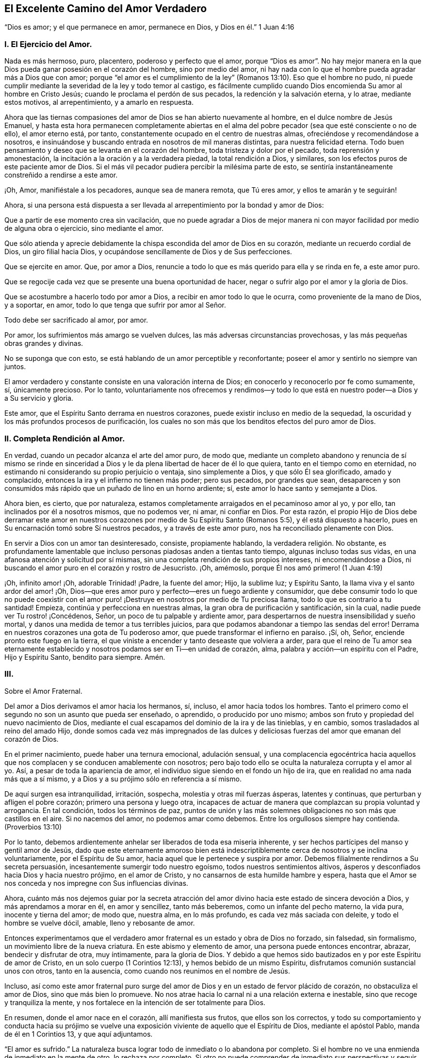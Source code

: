 == El Excelente Camino del Amor Verdadero

"`Dios es amor; y el que permanece en amor, permanece en Dios, y Dios en él.`" 1 Juan 4:16

=== I. El Ejercicio del Amor.

Nada es más hermoso, puro, placentero, poderoso y perfecto que el amor,
porque "`Dios es amor`". No hay mejor manera en la
que Dios pueda ganar posesión en el corazón del hombre,
sino por medio del amor,
ni hay nada con lo que el hombre pueda agradar más a Dios que con amor;
porque "`el amor es el cumplimiento de la ley`" (Romanos
13:10). Eso que el hombre no pudo,
ni puede cumplir mediante la severidad de la ley y todo temor al castigo,
es fácilmente cumplido cuando Dios encomienda Su amor al hombre en Cristo Jesús;
cuando le proclama el perdón de sus pecados, la redención y la salvación eterna,
y lo atrae, mediante estos motivos, al arrepentimiento, y a amarlo en respuesta.

Ahora que las tiernas compasiones del amor de Dios se han abierto nuevamente al hombre,
en el dulce nombre de Jesús Emanuel,
y hasta esta hora permanecen completamente abiertas en el alma
del pobre pecador (sea que esté consciente o no de ello),
el amor eterno está, por tanto, constantemente ocupado en el centro de nuestras almas,
ofreciéndose y recomendándose a nosotros,
e insinuándose y buscando entrada en nosotros de mil maneras distintas,
para nuestra felicidad eterna.
Todo buen pensamiento y deseo que se levanta en el corazón del hombre,
toda tristeza y dolor por el pecado, toda reprensión y amonestación,
la incitación a la oración y a la verdadera piedad, la total rendición a Dios,
y similares, son los efectos puros de este paciente amor de Dios.
Si el más vil pecador pudiera percibir la milésima parte de esto,
se sentiría instantáneamente constreñido a rendirse a este amor.

¡Oh, Amor, manifiéstale a los pecadores, aunque sea de manera remota, que Tú eres amor,
y ellos te amarán y te seguirán!

Ahora,
si una persona está dispuesta a ser llevada al arrepentimiento
por la bondad y amor de Dios:

Que a partir de ese momento crea sin vacilación,
que no puede agradar a Dios de mejor manera ni con
mayor facilidad por medio de alguna obra o ejercicio,
sino mediante el amor.

Que sólo atienda y aprecie debidamente la chispa escondida del amor de Dios en su corazón,
mediante un recuerdo cordial de Dios, un giro filial hacia Dios,
y ocupándose sencillamente de Dios y de Sus perfecciones.

Que se ejercite en amor.
Que, por amor a Dios, renuncie a todo lo que es más querido para ella y se rinda en fe,
a este amor puro.

Que se regocije cada vez que se presente una buena oportunidad de hacer,
negar o sufrir algo por el amor y la gloria de Dios.

Que se acostumbre a hacerlo todo por amor a Dios,
a recibir en amor todo lo que le ocurra, como proveniente de la mano de Dios,
y a soportar, en amor, todo lo que tenga que sufrir por amor al Señor.

Todo debe ser sacrificado al amor, por amor.

Por amor, los sufrimientos más amargo se vuelven dulces,
las más adversas circunstancias provechosas, y las más pequeñas obras grandes y divinas.

No se suponga que con esto, se está hablando de un amor perceptible y reconfortante;
poseer el amor y sentirlo no siempre van juntos.

El amor verdadero y constante consiste en una valoración interna de Dios;
en conocerlo y reconocerlo por fe como sumamente, sí, únicamente precioso.
Por lo tanto,
voluntariamente nos ofrecemos y rendimos--y todo lo que
está en nuestro poder--a Dios y a Su servicio y gloria.

Este amor, que el Espíritu Santo derrama en nuestros corazones,
puede existir incluso en medio de la sequedad,
la oscuridad y los más profundos procesos de purificación,
los cuales no son más que los benditos efectos del puro amor de Dios.

=== II. Completa Rendición al Amor.

En verdad, cuando un pecador alcanza el arte del amor puro, de modo que,
mediante un completo abandono y renuncia de sí mismo se rinde en sinceridad
a Dios y le da plena libertad de hacer de él lo que quiera,
tanto en el tiempo como en eternidad,
no estimando ni considerando su propio perjuicio o ventaja, sino simplemente a Dios,
y que sólo Él sea glorificado, amado y complacido,
entonces la ira y el infierno no tienen más poder; pero sus pecados,
por grandes que sean,
desaparecen y son consumidos más rápido que un puñado de lino en un horno ardiente; sí,
este amor lo hace santo y semejante a Dios.

Ahora bien, es cierto, que por naturaleza,
estamos completamente arraigados en el pecaminoso amor al yo, y por ello,
tan inclinados por él a nosotros mismos, que no podemos ver, ni amar, ni confiar en Dios.
Por esta razón,
el propio Hijo de Dios debe derramar este amor en nuestros
corazones por medio de Su Espíritu Santo (Romanos 5:5),
y él está dispuesto a hacerlo, pues en Su encarnación tomó sobre Sí nuestros pecados,
y a través de este amor puro, nos ha reconciliado plenamente con Dios.

En servir a Dios con un amor tan desinteresado, consiste, propiamente hablando,
la verdadera religión. No obstante,
es profundamente lamentable que incluso personas piadosas anden a tientas tanto tiempo,
algunas incluso todas sus vidas, en una afanosa atención y solicitud por sí mismas,
sin una completa rendición de sus propios intereses, ni encomendándose a Dios,
ni buscando el amor puro en el corazón y rostro de Jesucristo.
¡Oh, amémoslo, porque Él nos amó primero! (1 Juan 4:19)

¡Oh, infinito amor! ¡Oh, adorable Trinidad! ¡Padre, la fuente del amor; Hijo,
la sublime luz; y Espíritu Santo, la llama viva y el santo ardor del amor! ¡Oh,
Dios--que eres amor puro y perfecto--eres un fuego ardiente y consumidor,
que debe consumir todo lo que no puede coexistir con el amor puro!
¡Destruye en nosotros por medio de Tu preciosa llama,
todo lo que es contrario a tu santidad!
Empieza, continúa y perfecciona en nuestras almas,
la gran obra de purificación y santificación, sin la cual,
nadie puede ver Tu rostro! ¡Concédenos, Señor, un poco de tu palpable y ardiente amor,
para despertarnos de nuestra insensibilidad y sueño mortal,
y danos una medida de temor a tus terribles juicios,
para que podamos abandonar a tiempo las sendas del error!
Derrama en nuestros corazones una gota de Tu poderoso amor,
que puede transformar el infierno en paraíso. ¡Sí, oh, Señor,
enciende pronto este fuego en la tierra,
el que viniste a encender y tanto deseaste que volviera a arder,
para que el reino de Tu amor sea eternamente establecido
y nosotros podamos ser en Ti--en unidad de corazón,
alma, palabra y acción--un espíritu con el Padre, Hijo y Espíritu Santo,
bendito para siempre.
Amén.

=== III.

Sobre el Amor Fraternal.

Del amor a Dios derivamos el amor hacia los hermanos, sí, incluso,
el amor hacia todos los hombres.
Tanto el primero como el segundo no son un asunto que pueda ser enseñado, o aprendido,
o producido por uno mismo; ambos son fruto y propiedad del nuevo nacimiento de Dios,
mediante el cual escapamos del dominio de la ira y de las tinieblas, y en cambio,
somos trasladados al reino del amado Hijo,
donde somos cada vez más impregnados de las dulces y deliciosas
fuerzas del amor que emanan del corazón de Dios.

En el primer nacimiento, puede haber una ternura emocional, adulación sensual,
y una complacencia egocéntrica hacia aquellos que
nos complacen y se conducen amablemente con nosotros;
pero bajo todo ello se oculta la naturaleza corrupta y el amor al yo.
Así, a pesar de toda la apariencia de amor,
el individuo sigue siendo en el fondo un hijo de ira,
que en realidad no ama nada más que a sí mismo,
y a Dios y a su prójimo sólo en referencia a sí mismo.

De aquí surgen esa intranquilidad, irritación, sospecha,
molestia y otras mil fuerzas ásperas, latentes y continuas,
que perturban y afligen el pobre corazón; primero una persona y luego otra,
incapaces de actuar de manera que complazcan su propia voluntad y arrogancia.
En tal condición, todos los términos de paz,
puntos de unión y las más solemnes obligaciones no son más que castillos en el aire.
Si no nacemos del amor, no podemos amar como debemos.
Entre los orgullosos siempre hay contienda.
(Proverbios 13:10)

Por lo tanto, debemos ardientemente anhelar ser liberados de toda esa miseria inherente,
y ser hechos partícipes del manso y gentil amor de Jesús,
dado que este eternamente amoroso bien está indescriptiblemente
cerca de nosotros y se inclina voluntariamente,
por el Espíritu de Su amor, hacia aquel que le pertenece y suspira por amor.
Debemos filialmente rendirnos a Su secreta persuasión,
incesantemente sumergir todo nuestro egoísmo, todos nuestros sentimientos altivos,
ásperos y desconfiados hacia Dios y hacia nuestro prójimo, en el amor de Cristo,
y no cansarnos de esta humilde hambre y espera,
hasta que el Amor se nos conceda y nos impregne con Sus influencias divinas.

Ahora,
cuánto más nos dejemos guiar por la secreta atracción del
amor divino hacia este estado de sincera devoción a Dios,
y más aprendamos a morar en él, en amor y sencillez, tanto más beberemos,
como un infante del pecho materno, la vida pura, inocente y tierna del amor; de modo que,
nuestra alma, en lo más profundo, es cada vez más saciada con deleite,
y todo el hombre se vuelve dócil, amable, lleno y rebosante de amor.

Entonces experimentamos que el verdadero amor fraternal
es un estado y obra de Dios no forzado,
sin falsedad, sin formalismo, un movimiento libre de la nueva criatura.
En este abismo y elemento de amor, una persona puede entonces encontrar, abrazar,
bendecir y disfrutar de otra, muy íntimamente, para la gloria de Dios.
Y debido a que hemos sido bautizados en y por este Espíritu de amor de Cristo,
en un solo cuerpo (1 Corintios 12:13), y hemos bebido de un mismo Espíritu,
disfrutamos comunión sustancial unos con otros, tanto en la ausencia,
como cuando nos reunimos en el nombre de Jesús.

Incluso,
así como este amor fraternal puro surge del amor
de Dios y en un estado de fervor plácido de corazón,
no obstaculiza el amor de Dios, sino que más bien lo promueve.
No nos atrae hacia lo carnal ni a una relación externa e inestable,
sino que recoge y tranquiliza la mente,
y nos fortalece en la intención de ser totalmente para Dios.

En resumen, donde el amor nace en el corazón, allí manifiesta sus frutos,
que ellos son los correctos,
y todo su comportamiento y conducta hacia su prójimo se vuelve
una exposición viviente de aquello que el Espíritu de Dios,
mediante el apóstol Pablo, manda de él en 1 Corintios 13, y que aquí adjuntamos.

"`El amor es sufrido.`"
La naturaleza busca lograr todo de inmediato o lo abandona por completo.
Si el hombre no ve una enmienda de inmediato en la mente de otro, lo rechaza por completo.
Si otro no puede comprender de inmediato sus perspectivas y seguir sus consejos,
lo descarta.
Pero el amor verdadero es sufrido, observa por un tiempo, no incomoda a su prójimo,
puede trabajar por mucho tiempo, soportar por mucho tiempo, enmendar por mucho tiempo,
esperar por mucho tiempo, tratar por mucho tiempo y tratar de nuevo,
amar por mucho tiempo y amar de nuevo.

"`El amor es benigno;`" de modo que su comportamiento atento y amable,
sus palabras y obras de amor, alegran y benefician a todos,
y abiertamente muestran cómo se entrega a sí mismo, y todo lo que está en su poder,
para uso y beneficio de otros.

"`El amor no tiene envidia,`" sino que desea que otros, al igual que él mismo, sean,
tengan,
se gocen y sean capaces de hacer algo--ya sea en
lo temporal o espiritual--y se regocijen en ello;
tan cordialmente, como si él mismo lo hubiera realizado o tuviera que disfrutarlo.
No se apresura a juzgar a otros, no es impulsivo, ni conflictivo,
ni rencoroso en la compañía de otros, sino que es sincero y modesto; lo que hace,
lo hace de corazón, con una intención humilde y recta.

"`El amor no se envanece;`" no pasa orgullosamente por encima de otros;
prefiere servir y estar sujeto a otros.
No desea que sus obras sean vistas, ni que se le rinda mucho agradecimiento por ellas.
La razón y el motivo del por qué ama, es el amor.
Él es su propio galardón y corona.
Por tanto, el amor siempre piensa que otros hacen demasiado por él,
pero que él mismo hace poco o nada.
(Mateo 25:27)

"`El amor no hace nada indebido,`" ni con dureza,
cuando otros no actúan en concordancia con su parecer.
El amor es como un niño pequeño; se complace pronto.
Está muy lejos de avergonzar a otros con una conducta impropia,
reproches o cosas similares; pero condesciende y se adapta a los más débiles,
más miserables y más pobres personas, sin avergonzarse de ellas.

"`El amor no busca lo suyo,`" como hace siempre la naturaleza,
incluso en sus mejores obras.
El verdadero amor no considera su propia ventaja o conveniencia,
ni la aprobación de otros; lo arriesga todo.
Si sólo puede dar, agradar, complacer y ser servicial a otro, se olvida de sí mismo.
Se regocija si aquel a quien ama se complace,
y estima su bienestar temporal o espiritual, como propio.

"`El amor no se irrita,`" aunque a menudo sea injustamente tratado, provocado, agraviado,
e incluso, aunque interpreten de la peor manera posible su amor y sus buenas obras.
Si otro tiene fuego,
el amor tiene suficiente agua en su fuente de mansedumbre para apagarlo,
mediante un comportamiento humilde y amigable, en silencio y haciendo el bien.
No se enciende en enojo por el mal que ve en otros; sino que se compadece.

"`El amor no piensa mal.`"
No sospecha, no saca conclusiones malignas ni maliciosas,
ni malinterpreta la conducta de otro,
sino que la excusa y la interpreta de la mejor manera posible, en sencillez de corazón,
hasta donde es capaz.
Tiene en cuenta el mal que hace a otros, y el bien que recibe de otros;
pero no considera el bien que hace a otros, ni el mal que recibe de otros;
todo eso es como nada para él, como un cero.
Ha perdonado y olvidado, sin que se le haya pedido.

"`El amor no se goza de la injusticia,`" ni cuando otros tropiezan,
para así parecer el más piadoso.
No ve con gusto, sino con tristeza, cuando se comete una injusticia o se hace daño a otro.
Y si alguien que le es adverso, o que previamente lo había criticado,
tropieza y se deshonra a sí mismo, no se goza en secreta venganza,
sino que se aflige profundamente.

"`El amor se goza de la verdad`" siempre que prospera,
ya sea en lo que respecta a sí mismo o a otros.
Cuando ve a muchos hijos caminando en la verdad, cuando la virtud,
la piedad y la rectitud de otros son reconocidas y elogiadas,
se alegra por ello junto con los demás,
aunque él mismo sea olvidado y menos estimado por causa de ello.
Ama la verdad cuando la encuentra, incluso si está en sus adversarios.

"`El amor todo lo sufre.`"
La naturaleza esconde toda su maldad y es dada a hablar de las faltas de su prójimo,
pero el amor divino sólo ve lo que es bueno en otros, y cubre sus miserias y debilidades.
Excusa a esas personas tanto como es posible, ante sí mismo como ante los demás,
en total sencillez.
Después, habla de los fallos de ellos con reticencia,
excepto cuando es necesario hacerlo para el beneficio de otros.
Lo bueno es su verdadero objetivo; de ahí que se dice:

"`El amor todo lo cree;`" porque es bueno, fiel y sincero,
y cree con gusto lo mejor de los demás. Si escucha buenas noticias de su prójimo,
no busca dudas ni escrúpulos, como hace la razón corrupta.
No cree con facilidad lo malo de los demás; en tales casos, demanda completa certeza.
Pero como él ama, y desea lo que es bueno y lo que puede glorificar a Dios,
también lo cree de buena gana.

"`El amor todo lo espera,`" y no abandona fácilmente
la esperanza de la enmienda de los demás;
en esta esperanza ora y trabaja, tanto como le es posible.
Aunque vea el mal delante de sí, aun así espera y piensa que la persona ya lo lamenta,
que tal vez ya se ha arrepentido o que aún lo hará. Que Dios puede restaurarlo.
Que todavía puede llegar a ser mejor, etc.
El amor espera, incluso cuando no hay motivo aparente para esperar.

"`El amor todo lo soporta,`" aunque sea ridiculizado y oprimido por soportarlo todo,
creerlo todo, esperarlo todo y amar siempre; aun así todo lo soporta.
Cualquiera que sea la prueba o sufrimiento que se imponga sobre él en su obra de amor,
incluso por parte de aquellos a quienes ama, no se cansa en su fidelidad y paciencia,
aunque la prueba sea prolongada.
Soporta hasta el fin.
Sí, es invencible en el sufrimiento y finalmente es victorioso sobre todo; porque,

"`El amor nunca deja de ser,`" ni cae, por qué,
¿dónde caería dado que ya está en el más profundo abismo de la humildad,
por debajo de todo?
Un hombre puede tener mucho de lo que es bueno, pero si no tiene amor, de nada le sirve;
vuelve a caer.
Antes bien, mucho de lo que es bueno debe caer del justo, para que lo mejor, es decir,
el amor puro, ocupe su lugar.
Este amor no se marchita, permanece para siempre; es oro puro,
es la vida de Dios en el alma, derramada en el corazón por el Espíritu Santo.
Ahora, aquel que permanece en el amor permanece en Dios y Dios en él, por lo tanto,
jamás caerá. Amén.
